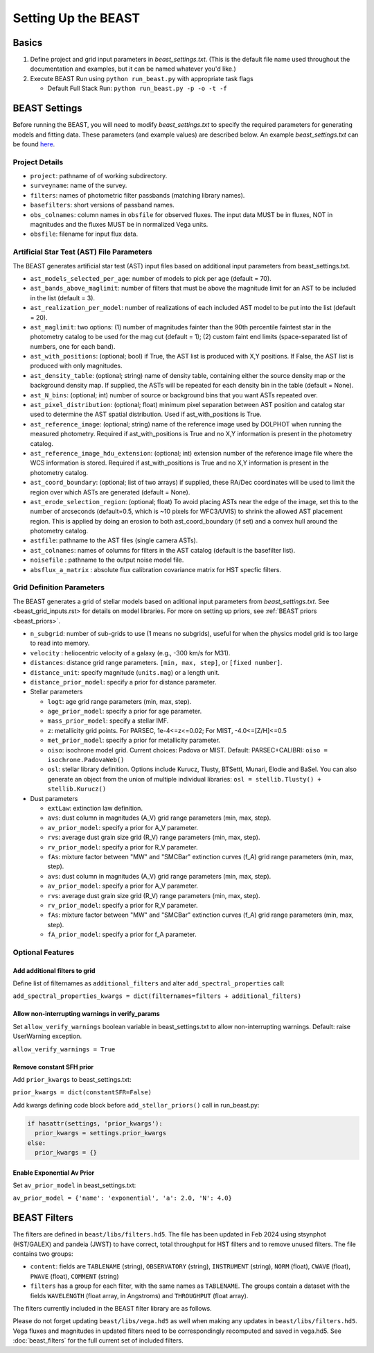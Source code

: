 ####################
Setting Up the BEAST
####################

Basics
======

1) Define project and grid input parameters in `beast_settings.txt`.  (This is the
   default file name used throughout the documentation and examples, but it can
   be named whatever you'd like.)

2) Execute BEAST Run using ``python run_beast.py`` with appropriate task flags

   * Default Full Stack Run: ``python run_beast.py -p -o -t -f``

.. _beast_setup_settings:

BEAST Settings
==============

Before running the BEAST, you will need to modify `beast_settings.txt` to specify
the required parameters for generating models and fitting data. These parameters
(and example values) are described below. An example `beast_settings.txt` can be
found `here <https://github.com/BEAST-Fitting/beast-examples/blob/master/phat_small/beast_settings.txt>`_.

Project Details
---------------

* ``project``: pathname of of working subdirectory.
* ``surveyname``: name of the survey.
* ``filters``: names of photometric filter passbands (matching library names).
* ``basefilters``: short versions of passband names.
* ``obs_colnames``: column names in ``obsfile`` for observed fluxes. The input data MUST be in fluxes, NOT in magnitudes and the fluxes MUST be in normalized Vega units.
* ``obsfile``: filename for input flux data.

Artificial Star Test (AST) File Parameters
------------------------------------------

The BEAST generates artificial star test (AST) input files based on additional
input parameters from beast_settings.txt.

* ``ast_models_selected_per_age``: number of models to pick per age (default = 70).
* ``ast_bands_above_maglimit``: number of filters that must be above the magnitude limit for an AST to be included in the list (default = 3).
* ``ast_realization_per_model``: number of realizations of each included AST model to be put into the list (default = 20).
* ``ast_maglimit``: two options: (1) number of magnitudes fainter than the 90th percentile faintest star in the photometry catalog to be used for the mag cut (default = 1); (2) custom faint end limits (space-separated list of numbers, one for each band).
* ``ast_with_positions``:  (optional; bool) if True, the AST list is produced with X,Y positions. If False, the AST list is produced with only magnitudes.
* ``ast_density_table``: (optional; string) name of density table, containing either the source density map or the background density map. If supplied, the ASTs will be repeated for each density bin in the table (default = None).
* ``ast_N_bins``: (optional; int) number of source or background bins that you want ASTs repeated over.
* ``ast_pixel_distribution``: (optional; float) minimum pixel separation between AST position and catalog star used to determine the AST spatial distribution. Used if ast_with_positions is True.
* ``ast_reference_image``: (optional; string) name of the reference image used by DOLPHOT when running the measured photometry. Required if ast_with_positions is True and no X,Y information is present in the photometry catalog.
* ``ast_reference_image_hdu_extension``: (optional; int) extension number of the reference image file where the WCS information is stored. Required if ast_with_positions is True and no X,Y information is present in the photometry catalog.
* ``ast_coord_boundary``: (optional; list of two arrays) if supplied, these RA/Dec coordinates will be used to limit the region over which ASTs are generated (default = None).
* ``ast_erode_selection_region``: (optional; float) To avoid placing ASTs near the edge of the image, set this to the number of arcseconds (default=0.5, which is ~10 pixels for WFC3/UVIS) to shrink the allowed AST placement region.  This is applied by doing an erosion to both ast_coord_boundary (if set) and a convex hull around the photometry catalog.
* ``astfile``:  pathname to the AST files (single camera ASTs).
* ``ast_colnames``:  names of columns for filters in the AST catalog (default is the basefilter list).
* ``noisefile`` : pathname to the output noise model file.
* ``absflux_a_matrix`` : absolute flux calibration covariance matrix for HST specfic filters.

Grid Definition Parameters
--------------------------

The BEAST generates a grid of stellar models based on aditional input parameters
from `beast_settings.txt`. See <beast_grid_inputs.rst> for details on model libraries.
For more on setting up priors, see :ref:`BEAST priors <beast_priors>`.

* ``n_subgrid``: number of sub-grids to use (1 means no subgrids), useful for when
  the physics model grid is too large to read into memory.
* ``velocity`` : heliocentric velocity of a galaxy (e.g., -300 km/s for M31).
* ``distances``: distance grid range parameters. ``[min, max, step]``, or ``[fixed number]``.
* ``distance_unit``: specify magnitude (``units.mag``) or a length unit.
* ``distance_prior_model``: specify a prior for distance parameter.
* Stellar parameters

  - ``logt``: age grid range parameters (min, max, step).
  - ``age_prior_model``: specify a prior for age parameter.
  - ``mass_prior_model``: specify a stellar IMF.
  - ``z``: metallicity grid points. For PARSEC, 1e-4<=z<=0.02; For MIST, -4.0<=[Z/H]<=0.5
  - ``met_prior_model``: specify a prior for metallicity parameter.
  - ``oiso``: isochrone model grid. Current choices: Padova or MIST. Default: PARSEC+CALIBRI: ``oiso = isochrone.PadovaWeb()``
  - ``osl``: stellar library definition. Options include Kurucz, Tlusty, BTSettl, Munari, Elodie and BaSel. You can also generate an object from the union of multiple individual libraries: ``osl = stellib.Tlusty() + stellib.Kurucz()``

* Dust parameters

  - ``extLaw``: extinction law definition.
  - ``avs``: dust column in magnitudes (A_V) grid range parameters (min, max, step).
  - ``av_prior_model``: specify a prior for A_V parameter.
  - ``rvs``: average dust grain size grid (R_V) range parameters (min, max, step).
  - ``rv_prior_model``: specify a prior for R_V parameter.
  - ``fAs``: mixture factor between "MW" and "SMCBar" extinction curves (f_A) grid range parameters (min, max, step).
  - ``avs``: dust column in magnitudes (A_V) grid range parameters (min, max, step).
  - ``av_prior_model``: specify a prior for A_V parameter.
  - ``rvs``: average dust grain size grid (R_V) range parameters (min, max, step).
  - ``rv_prior_model``: specify a prior for R_V parameter.
  - ``fAs``: mixture factor between "MW" and "SMCBar" extinction curves (f_A) grid range parameters (min, max, step).
  - ``fA_prior_model``: specify a prior for f_A parameter.


Optional Features
-----------------

Add additional filters to grid
^^^^^^^^^^^^^^^^^^^^^^^^^^^^^^
Define list of filternames as ``additional_filters`` and alter ``add_spectral_properties`` call:

``add_spectral_properties_kwargs = dict(filternames=filters + additional_filters)``

Allow non-interrupting warnings in verify_params
^^^^^^^^^^^^^^^^^^^^^^^^^^^^^^^^^^^^^^^^^^^^^^^^
Set ``allow_verify_warnings`` boolean variable in beast_settings.txt to allow non-interrupting warnings. Default: raise UserWarning exception.

``allow_verify_warnings = True``

Remove constant SFH prior
^^^^^^^^^^^^^^^^^^^^^^^^^
Add ``prior_kwargs`` to beast_settings.txt:

``prior_kwargs = dict(constantSFR=False)``

Add kwargs defining code block before ``add_stellar_priors()`` call in run_beast.py:

.. code-block:: python

  if hasattr(settings, 'prior_kwargs'):
    prior_kwargs = settings.prior_kwargs
  else:
    prior_kwargs = {}

Enable Exponential Av Prior
^^^^^^^^^^^^^^^^^^^^^^^^^^^

Set ``av_prior_model`` in beast_settings.txt:

``av_prior_model = {'name': 'exponential', 'a': 2.0, 'N': 4.0}``


BEAST Filters
=============

The filters are defined in ``beast/libs/filters.hd5``. The file
has been updated in Feb 2024 using stsynphot (HST/GALEX) and 
pandeia (JWST) to have correct, 
total throughput for HST filters and to remove unused filters. 
The file contains two groups:

* ``content``: fields are ``TABLENAME`` (string), ``OBSERVATORY``
  (string), ``INSTRUMENT`` (string), ``NORM`` (float), ``CWAVE`` (float),
  ``PWAVE`` (float), ``COMMENT`` (string)

* ``filters`` has a group for each filter, with the same names as
  ``TABLENAME``.  The groups contain a dataset with the fields
  ``WAVELENGTH`` (float array, in Angstroms) and ``THROUGHPUT``
  (float array).

The filters currently included in the BEAST filter library are as follows.

Please do not forget updating ``beast/libs/vega.hd5`` as well when making 
any updates in ``beast/libs/filters.hd5``. Vega fluxes and magnitudes in 
updated filters need to be correspondingly recomputed and saved in vega.hd5.
See :doc:`beast_filters` for the full current set of included filters.
